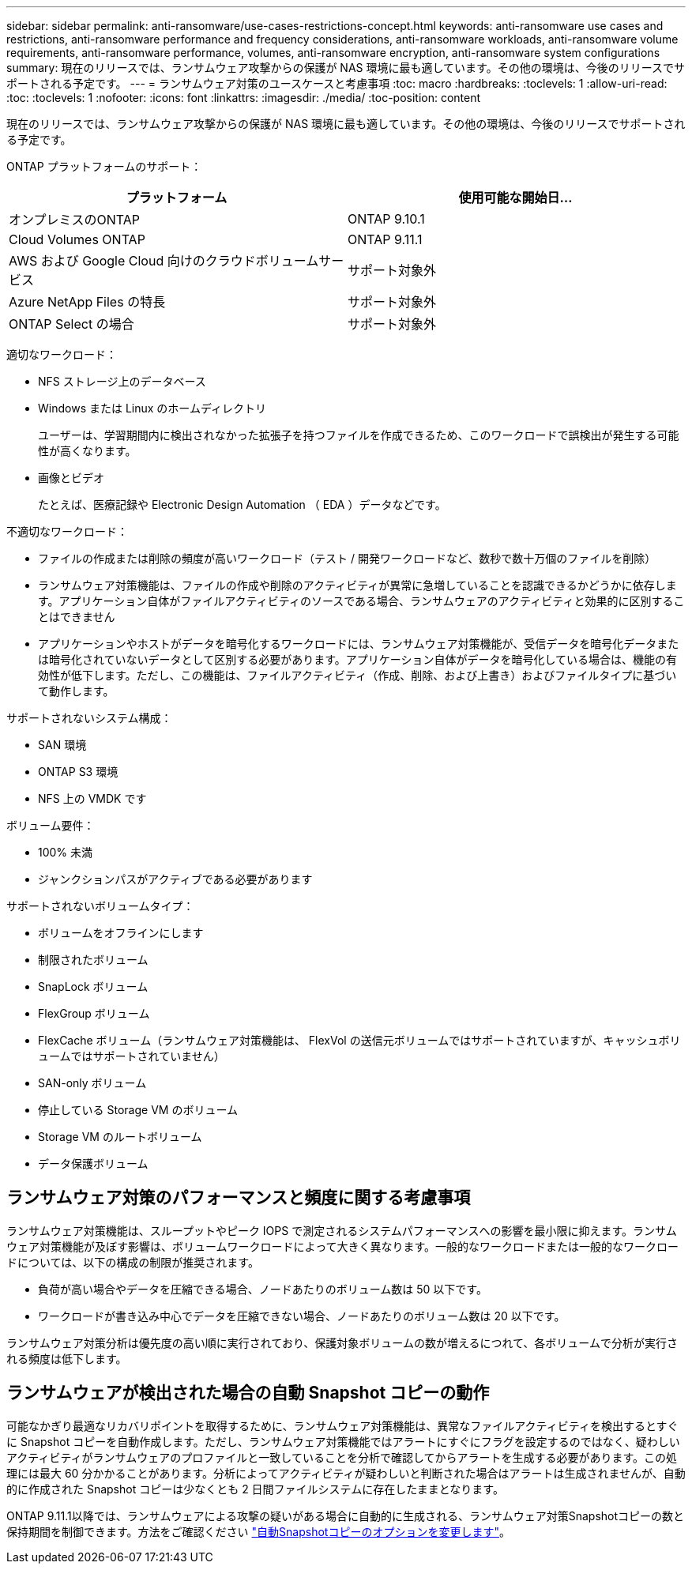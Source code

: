 ---
sidebar: sidebar 
permalink: anti-ransomware/use-cases-restrictions-concept.html 
keywords: anti-ransomware use cases and restrictions, anti-ransomware performance and frequency considerations, anti-ransomware workloads, anti-ransomware volume requirements, anti-ransomware performance, volumes, anti-ransomware encryption, anti-ransomware system configurations 
summary: 現在のリリースでは、ランサムウェア攻撃からの保護が NAS 環境に最も適しています。その他の環境は、今後のリリースでサポートされる予定です。 
---
= ランサムウェア対策のユースケースと考慮事項
:toc: macro
:hardbreaks:
:toclevels: 1
:allow-uri-read: 
:toc: 
:toclevels: 1
:nofooter: 
:icons: font
:linkattrs: 
:imagesdir: ./media/
:toc-position: content


[role="lead"]
現在のリリースでは、ランサムウェア攻撃からの保護が NAS 環境に最も適しています。その他の環境は、今後のリリースでサポートされる予定です。

ONTAP プラットフォームのサポート：

[cols="2*"]
|===
| プラットフォーム | 使用可能な開始日... 


 a| 
オンプレミスのONTAP
 a| 
ONTAP 9.10.1



 a| 
Cloud Volumes ONTAP
 a| 
ONTAP 9.11.1



 a| 
AWS および Google Cloud 向けのクラウドボリュームサービス
 a| 
サポート対象外



 a| 
Azure NetApp Files の特長
 a| 
サポート対象外



 a| 
ONTAP Select の場合
 a| 
サポート対象外

|===
適切なワークロード：

* NFS ストレージ上のデータベース
* Windows または Linux のホームディレクトリ
+
ユーザーは、学習期間内に検出されなかった拡張子を持つファイルを作成できるため、このワークロードで誤検出が発生する可能性が高くなります。

* 画像とビデオ
+
たとえば、医療記録や Electronic Design Automation （ EDA ）データなどです。



不適切なワークロード：

* ファイルの作成または削除の頻度が高いワークロード（テスト / 開発ワークロードなど、数秒で数十万個のファイルを削除）
* ランサムウェア対策機能は、ファイルの作成や削除のアクティビティが異常に急増していることを認識できるかどうかに依存します。アプリケーション自体がファイルアクティビティのソースである場合、ランサムウェアのアクティビティと効果的に区別することはできません
* アプリケーションやホストがデータを暗号化するワークロードには、ランサムウェア対策機能が、受信データを暗号化データまたは暗号化されていないデータとして区別する必要があります。アプリケーション自体がデータを暗号化している場合は、機能の有効性が低下します。ただし、この機能は、ファイルアクティビティ（作成、削除、および上書き）およびファイルタイプに基づいて動作します。


サポートされないシステム構成：

* SAN 環境
* ONTAP S3 環境
* NFS 上の VMDK です


ボリューム要件：

* 100% 未満
* ジャンクションパスがアクティブである必要があります


サポートされないボリュームタイプ：

* ボリュームをオフラインにします
* 制限されたボリューム
* SnapLock ボリューム
* FlexGroup ボリューム
* FlexCache ボリューム（ランサムウェア対策機能は、 FlexVol の送信元ボリュームではサポートされていますが、キャッシュボリュームではサポートされていません）
* SAN-only ボリューム
* 停止している Storage VM のボリューム
* Storage VM のルートボリューム
* データ保護ボリューム




== ランサムウェア対策のパフォーマンスと頻度に関する考慮事項

ランサムウェア対策機能は、スループットやピーク IOPS で測定されるシステムパフォーマンスへの影響を最小限に抑えます。ランサムウェア対策機能が及ぼす影響は、ボリュームワークロードによって大きく異なります。一般的なワークロードまたは一般的なワークロードについては、以下の構成の制限が推奨されます。

* 負荷が高い場合やデータを圧縮できる場合、ノードあたりのボリューム数は 50 以下です。
* ワークロードが書き込み中心でデータを圧縮できない場合、ノードあたりのボリューム数は 20 以下です。


ランサムウェア対策分析は優先度の高い順に実行されており、保護対象ボリュームの数が増えるにつれて、各ボリュームで分析が実行される頻度は低下します。



== ランサムウェアが検出された場合の自動 Snapshot コピーの動作

可能なかぎり最適なリカバリポイントを取得するために、ランサムウェア対策機能は、異常なファイルアクティビティを検出するとすぐに Snapshot コピーを自動作成します。ただし、ランサムウェア対策機能ではアラートにすぐにフラグを設定するのではなく、疑わしいアクティビティがランサムウェアのプロファイルと一致していることを分析で確認してからアラートを生成する必要があります。この処理には最大 60 分かかることがあります。分析によってアクティビティが疑わしいと判断された場合はアラートは生成されませんが、自動的に作成された Snapshot コピーは少なくとも 2 日間ファイルシステムに存在したままとなります。

ONTAP 9.11.1以降では、ランサムウェアによる攻撃の疑いがある場合に自動的に生成される、ランサムウェア対策Snapshotコピーの数と保持期間を制御できます。方法をご確認ください link:modify-automatic-shapshot-options-task.html["自動Snapshotコピーのオプションを変更します"]。
